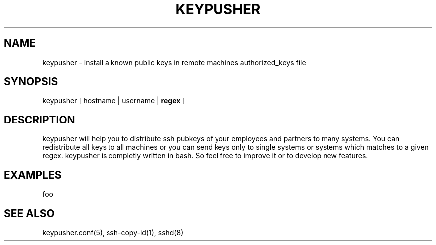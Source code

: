 .TH KEYPUSHER 8 "November 2012" BASHTOOLS

.SH NAME
keypusher - install a known public keys in remote machines authorized_keys file

.SH SYNOPSIS
keypusher [ hostname | username |
.B
regex
]

.SH DESCRIPTION
keypusher will help you to distribute ssh pubkeys of your employees and partners to many systems. You can redistribute all keys to all machines or you can send keys
only to single systems or systems which matches to a given regex. keypusher is completly written in bash. So feel free to improve it or to develop new features.

.SH EXAMPLES
foo

.SH SEE ALSO
keypusher.conf(5), ssh-copy-id(1), sshd(8)


